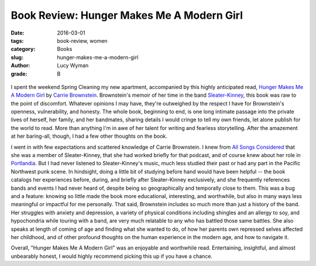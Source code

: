 Book Review: Hunger Makes Me A Modern Girl
==========================================
:date: 2016-03-01
:tags: book-review, women
:category: Books
:slug: hunger-makes-me-a-modern-girl
:author: Lucy Wyman
:grade: B

.. figure:: /theme/images/hunger-makes-me.jpg
	:align: center
	:height: 400px

I spent the weekend Spring Cleaning my new apartment, accompanied by
this highly anticipated read, `Hunger Makes Me A Modern Girl`_ by
`Carrie Brownstein`_. Brownstein's memoir of her
time in the band `Sleater-Kinney`_, this book was raw to the point 
of discomfort. Whatever opinions I may have, they're outweighed
by the respect I have for Brownstein's openness, vulnerability, and honesty.
The whole book, beginning to end, is one long intimate passage into
the private lives of herself, her family, and her bandmates, sharing 
details I would cringe to tell my own friends, let alone publish
for the world to read. More than anything I'm in awe of her 
talent for writing and fearless storytelling.  After the 
amazement at her baring-all, though, I had a few other thoughts 
on the book.

I went in with few expectations and
scattered knowledge of Carrie Brownstein. I knew from `All Songs Considered`_
that she was a member of Sleater-Kinney, that she had worked briefly
for that podcast, and of course knew about her role in `Portlandia`_. 
But I had never listened to Sleater-Kinney's music, much less studied their
past or had any part in the Pacific Northwest punk scene. In hindsight,
doing a little bit of studying before hand would have been helpful -- 
the book catalogs her experiences before, during, and briefly after
Sleater-Kinney exclusively, and she frequently references bands and 
events I had never heard of, despite being so geographically and 
temporally close to them.  This was a bug and a feature: knowing so 
little made the book more educational, interesting, and worthwhile,
but also in many ways less meaningful or impactful for me personally.
That said, Brownstein includes so much more than just a history of
the band.  Her struggles with anxiety and depression, a variety 
of physical conditions including shingles and an allergy to soy,
and hypochondria while touring with a band, are very much relatable 
to any who has battled those same battles. She also speaks at length
of coming of age and finding what she wanted to do, of how her parents
own repressed selves affected her childhood, and of other 
profound thoughts on the human experience in the modern age, and how 
to navigate it.

Overall, "Hunger Makes Me A Modern Girl" was an enjoyable
and worthwhile read. Entertaining, insightful, and almost unbearably 
honest, I would highly recommend picking this up if you have a chance.

.. _Hunger Makes Me A Modern Girl: http://www.amazon.com/Hunger-Makes-Me-Modern-Girl/dp/1594486638
.. _Carrie Brownstein: http://www.carriebrownstein.com/
.. _Sleater-Kinney: http://www.sleater-kinney.com/
.. _All Songs Considered: http://www.npr.org/sections/allsongs/
.. _Portlandia: http://www.ifc.com/shows/portlandia
